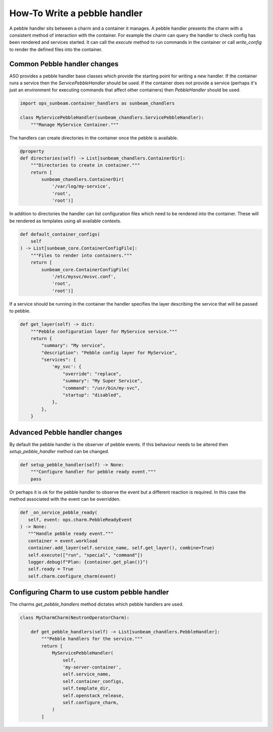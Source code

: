 =============================
How-To Write a pebble handler
=============================

A pebble handler sits between a charm and a container it manages. A pebble
handler presents the charm with a consistent method of interaction with
the container. For example the charm can query the handler to check config
has been rendered and services started. It can call the `execute` method
to run commands in the container or call `write_config` to render the
defined files into the container.

Common Pebble handler changes
~~~~~~~~~~~~~~~~~~~~~~~~~~~~~

ASO provides a pebble handler base classes which provide the starting point
for writing a new handler. If the container runs a service then the
`ServicePebbleHandler` should be used. If the container does not provide a
service (perhaps it's just an environment for executing commands that affect
other containers) then `PebbleHandler` should be used.

.. code:: python

    import ops_sunbeam.container_handlers as sunbeam_chandlers

    class MyServicePebbleHandler(sunbeam_chandlers.ServicePebbleHandler):
        """Manage MyService Container."""

The handlers can create directories in the container once the pebble is
available.

.. code:: python

        @property
        def directories(self) -> List[sunbeam_chandlers.ContainerDir]:
            """Directories to create in container."""
            return [
                sunbeam_chandlers.ContainerDir(
                    '/var/log/my-service',
                    'root',
                    'root')]

In addition to directories the handler can list configuration files which need
to be rendered into the container. These will be rendered as templates using
all available contexts.

.. code:: python

    def default_container_configs(
        self
    ) -> List[sunbeam_core.ContainerConfigFile]:
        """Files to render into containers."""
        return [
            sunbeam_core.ContainerConfigFile(
                '/etc/mysvc/mvsvc.conf',
                'root',
                'root')]

If a service should be running in the container the handler specifies the
layer describing the service that will be passed to pebble.

.. code:: python

    def get_layer(self) -> dict:
        """Pebble configuration layer for MyService service."""
        return {
            "summary": "My service",
            "description": "Pebble config layer for MyService",
            "services": {
                'my_svc': {
                    "override": "replace",
                    "summary": "My Super Service",
                    "command": "/usr/bin/my-svc",
                    "startup": "disabled",
                },
            },
        }


Advanced Pebble handler changes
~~~~~~~~~~~~~~~~~~~~~~~~~~~~~~~

By default the pebble handler is the observer of pebble events. If this
behaviour needs to be altered then `setup_pebble_handler` method can be
changed.

.. code:: python

    def setup_pebble_handler(self) -> None:
        """Configure handler for pebble ready event."""
        pass

Or perhaps it is ok for the pebble handler to observe the event but a
different reaction is required. In this case the method associated
with the event can be overridden.

.. code:: python

     def _on_service_pebble_ready(
        self, event: ops.charm.PebbleReadyEvent
     ) -> None:
        """Handle pebble ready event."""
        container = event.workload
        container.add_layer(self.service_name, self.get_layer(), combine=True)
        self.execute(["run", "special", "command"])
        logger.debug(f"Plan: {container.get_plan()}")
        self.ready = True
        self.charm.configure_charm(event)

Configuring Charm to use custom pebble handler
~~~~~~~~~~~~~~~~~~~~~~~~~~~~~~~~~~~~~~~~~~~~~~

The charms `get_pebble_handlers` method dictates which pebble handlers are used.

.. code:: python

    class MyCharmCharm(NeutronOperatorCharm):

        def get_pebble_handlers(self) -> List[sunbeam_chandlers.PebbleHandler]:
            """Pebble handlers for the service."""
            return [
                MyServicePebbleHandler(
                    self,
                    'my-server-container',
                    self.service_name,
                    self.container_configs,
                    self.template_dir,
                    self.openstack_release,
                    self.configure_charm,
                )
            ]
